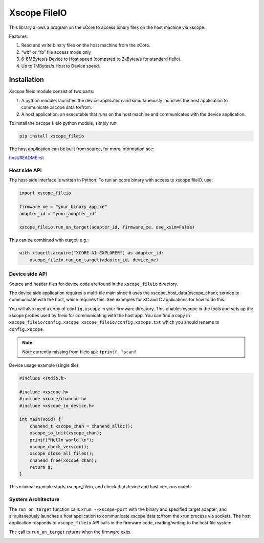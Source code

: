 Xscope FileIO
=============

This library allows a program on the xCore to access binary files on the host machine
via xscope. 

Features:

#. Read and write binary files on the host machine from the xCore.
#. “wb” or “rb” file access mode only
#. 6-8MBytes/s Device to Host speed (compared to 2kBytes/s for standard fielio).
#. Up to 1MBytes/s Host to Device speed.

Installation
************

Xscope fileio module consist of two parts: 

#. A python module: launches the device application and simultaneously launches the host application to communicate xscope data to/from.
#. A host application: an executable that runs on the host machine and communicates with the device application.

To install the xscope fileio python module, simply run:

.. code-block:: console
    
    pip install xscope_fileio

The host application can be built from source, for more information see:

`host/README.rst <https://github.com/xmos/xscope_fileio/blob/develop/host/README.rst>`_

Host side API
-------------

The host-side interface is written in Python. To run an xcore binary with access to
xscope fileIO,
use:

.. code-block:: python

    import xscope_fileio

    firmware_xe = "your_binary_app.xe"
    adapter_id = "your_adapter_id"

    xscope_fileio.run_on_target(adapter_id, firmware_xe, use_xsim=False)

This can be combined with xtagctl e.g.:

.. code-block:: python

    with xtagctl.acquire("XCORE-AI-EXPLORER") as adapter_id:
        xscope_fileio.run_on_target(adapter_id, device_xe)


Device side API
---------------

Source and header files for device code are found in the ``xscope_fileio`` directory.

The device side application requires a multi-tile main since it uses the xscope_host_data(xscope_chan); service
to communicate with the host, which requires this. See examples for XC and C applications for how to do this.

You will also need a copy of ``config.xscope`` in your firmware directory. This
enables xscope in the tools and sets up the xscope probes used by fileio for communicating with the host app. You
can find a copy in ``xscope_fileio/config.xscope xscope_fileio/config.xscope.txt`` which you should rename to ``config.xscope``.

.. note::

    Note currently missing from fileio api: ``fprintf`` ,  ``fscanf``

Device usage example (single tile):

.. code-block:: c

    #include <stdio.h>

    #include <xscope.h>
    #include <xcore/chanend.h>
    #include <xscope_io_device.h>

    int main(void) {
        chanend_t xscope_chan = chanend_alloc();
        xscope_io_init(xscope_chan); 
        printf("Hello world!\n");
        xscope_check_version();
        xscope_close_all_files();  
        chanend_free(xscope_chan);
        return 0;
    }

This minimal example starts xscope_fileio, and check that device and host versions match. 

System Architecture
-------------------

The ``run_on_target`` function calls ``xrun --xscope-port`` with the binary and specified target adapter,
and simultaneously launches a host application to communicate xscope data to/from
the xrun process via sockets. The host application responds to ``xscope_fileio`` API calls
in the firmware code, reading/writing to the host file system.

The call to ``run_on_target`` returns when the firmware exits.

.. image:: doc/imgs/arch.png
    :alt: System Architecture
